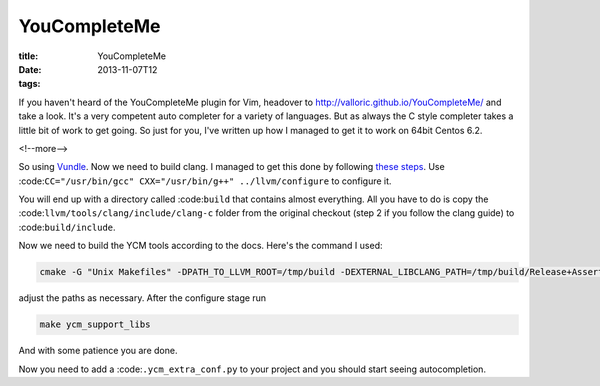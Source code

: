 YouCompleteMe
#############

:title: YouCompleteMe
:date: 2013-11-07T12
:tags:


If you haven't heard of the YouCompleteMe plugin for Vim, headover to 
`http://valloric.github.io/YouCompleteMe/ <http://valloric.github.io/YouCompleteMe/>`_ and take a look.
It's a very competent auto completer for a variety of languages. But as always the C style completer takes
a little bit of work to get going. So just for you, I've written up how I managed to get it to work
on 64bit Centos 6.2.

<!--more-->

So using `Vundle <https://github.com/gmarik/vundle) install YouCompleteMe (referred to as YCM from now on>`_.
Now we need to build clang. I managed to get this done by following `these steps <http://clang.llvm.org/get_started.html>`_.
Use :code:``CC="/usr/bin/gcc" CXX="/usr/bin/g++" ../llvm/configure`` to configure it.

You will end up with a directory called :code:``build`` that contains almost everything. All you have to do is copy the 
:code:``llvm/tools/clang/include/clang-c`` folder from the original checkout (step 2 if you follow the clang guide) to 
:code:``build/include``.

Now we need to build the YCM tools according to the docs. Here's the command I used:

.. code:: bash

	cmake -G "Unix Makefiles" -DPATH_TO_LLVM_ROOT=/tmp/build -DEXTERNAL_LIBCLANG_PATH=/tmp/build/Release+Asserts/lib/libclang.so . ~/.vim/bundle/YouCompleteMe/cpp

adjust the paths as necessary. After the configure stage run

.. code:: bash

	make ycm_support_libs

And with some patience you are done.

Now you need to add a :code:``.ycm_extra_conf.py`` to your project and you should start seeing autocompletion.
    
